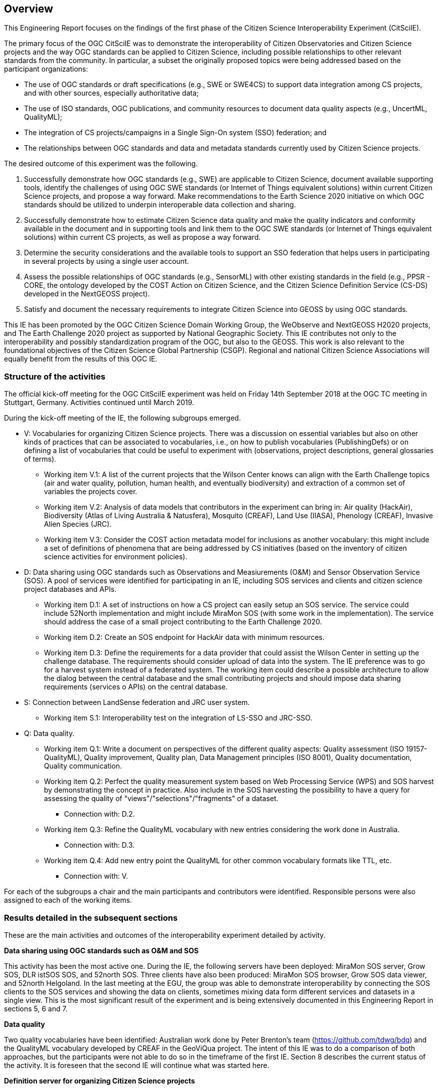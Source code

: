 [[Overview]]
== Overview
This Engineering Report focuses on the findings of the first phase of the Citizen Science Interoperability Experiment (CitSciIE).

The primary focus of the OGC CitSciIE was to demonstrate the interoperability of Citizen Observatories and Citizen Science projects and the way OGC standards can be applied to Citizen Science, including possible relationships to other relevant standards from the community. In particular, a subset the originally proposed topics were being addressed based on the participant organizations:

* The use of OGC standards or draft specifications (e.g., SWE or SWE4CS) to support data integration among CS projects, and with other sources, especially authoritative data;
*	The use of ISO standards, OGC publications, and community resources to document data quality aspects (e.g., UncertML, QualityML);
* The integration of CS projects/campaigns in a Single Sign-On system (SSO) federation; and
* The relationships between OGC standards and data and metadata standards currently used by Citizen Science projects.

The desired outcome of this experiment was the following.

1. Successfully demonstrate how OGC standards (e.g., SWE) are applicable to Citizen Science, document available supporting tools, identify the challenges of using OGC SWE standards (or Internet of Things equivalent solutions) within current Citizen Science projects, and propose a way forward. Make recommendations to the Earth Science 2020 initiative on which OGC standards should be utilized to underpin interoperable data collection and sharing.
2. Successfully demonstrate how to estimate Citizen Science data quality and make the quality indicators and conformity available in the document and in supporting tools and link them to the OGC SWE standards (or Internet of Things equivalent solutions) within current CS projects, as well as propose a way forward.
3. Determine the security considerations and the available tools to support an SSO federation that helps users in participating in several projects by using a single user account.
4. Assess the possible relationships of OGC standards (e.g., SensorML) with other existing standards in the field (e.g., PPSR - CORE, the ontology developed by the COST Action on Citizen Science, and the Citizen Science Definition Service (CS-DS) developed in the NextGEOSS project).
5. Satisfy and document the necessary requirements to integrate Citizen Science into GEOSS by using OGC standards.

This IE has been promoted by the OGC Citizen Science Domain Working Group, the WeObserve and NextGEOSS H2020 projects, and The Earth Challenge 2020 project as supported by National Geographic Society. This IE contributes not only to the interoperability and possibly standardization program of the OGC, but also to the GEOSS. This work is also relevant to the foundational objectives of the Citizen Science Global Partnership (CSGP). Regional and national Citizen Science Associations will equally benefit from the results of this OGC IE.

=== Structure of the activities

The official kick-off meeting for the OGC CitSciIE experiment was held on Friday 14th September 2018 at the OGC TC meeting in Stuttgart, Germany. Activities continued until March 2019.

During the kick-off meeting of the IE, the following subgroups emerged.

* V: Vocabularies for organizing Citizen Science projects. There was a discussion on essential variables but also on other kinds of practices that can be associated to vocabularies, i.e., on how to publish vocabularies (PublishingDefs) or on defining a list of vocabularies that could be useful to experiment with (observations, project descriptions, general glossaries of terms).

** Working item V.1: A list of the current projects that the Wilson Center knows can align with the Earth Challenge topics (air and water quality, pollution, human health, and eventually biodiversity) and extraction of a common set of variables the projects cover.

** Working item V.2: Analysis of data models that contributors in the experiment can bring in: Air quality (HackAir), Biodiversity (Atlas of Living Australia & Natusfera), Mosquito (CREAF), Land Use (IIASA), Phenology (CREAF), Invasive Alien Species (JRC).

** Working item V.3: Consider the COST action metadata model for inclusions as another vocabulary: this might include a set of definitions of phenomena that are being addressed by CS initiatives (based on the inventory of citizen science activities for environment policies).

* D: Data sharing using OGC standards such as Observations and Measiurements (O&M) and Sensor Observation Service (SOS). A pool of services were identified for participating in an IE, including SOS services and clients and citizen science project databases and APIs.

** Working item D.1: A set of instructions on how a CS project can easily setup an SOS service. The service could include 52North implementation and might include MiraMon SOS (with some work in the implementation). The service should address the case of a small project contributing to the Earth Challenge 2020.

** Working item D.2: Create an SOS endpoint for HackAir data with minimum resources.

** Working item D.3: Define the requirements for a data provider that could assist the Wilson Center in setting up the challenge database. The requirements should consider upload of data into the system. The IE preference was to go for a harvest system instead of a federated system. The working item could describe a possible architecture to allow the dialog between the central database and the small contributing projects and should impose data sharing requirements (services o APIs) on the central database.

* S: Connection between LandSense federation and JRC user system.

** Working item S.1: Interoperability test on the integration of LS-SSO and JRC-SSO.

* Q: Data quality.

** Working item Q.1: Write a document on perspectives of the different quality aspects: Quality assessment (ISO 19157-QualityML), Quality improvement, Quality plan, Data Management principles (ISO 8001), Quality documentation, Quality communication.

** Working item Q.2: Perfect the quality measurement system based on Web Processing Service (WPS) and SOS harvest by demonstrating the concept in practice. Also include in the SOS harvesting the possibility to have a query for assessing the quality of "views"/"selections"/"fragments" of a dataset.

*** Connection with: D.2.

** Working item Q.3: Refine the QualityML vocabulary with new entries considering the work done in Australia.

*** Connection with: D.3.

** Working item Q.4: Add new entry point the QualityML for other common vocabulary formats like TTL, etc.

*** Connection with: V.

For each of the subgroups a chair and the main participants and contributors were identified. Responsible persons were also assigned to each of the working items.

=== Results detailed in the subsequent sections

These are the main activities and outcomes of the interoperability experiment detailed by activity.

*Data sharing using OGC standards such as O&M and SOS*

This activity has been the most active one. During the IE, the following servers have been deployed: MiraMon SOS server, Grow SOS, DLR istSOS SOS, and 52north SOS. Three clients have also been produced: MiraMon SOS browser, Grow SOS data viewer, and 52north Helgoland. In the last meeting at the EGU, the group was able to demonstrate interoperability by connecting the SOS clients to the SOS services and showing the data on clients, sometimes mixing data form different services and datasets in a single view. This is the most significant result of the experiment and is being extensively documented in this Engineering Report in sections 5, 6 and 7.

*Data quality*

Two quality vocabularies have been identified: Australian work done by Peter Brenton's team (https://github.com/tdwg/bdq) and the QualityML vocabulary developed by CREAF in the GeoViQua project. The intent of this IE was to do a comparison of both approaches, but the participants were not able to do so in the timeframe of the first IE. Section 8 describes the current status of the activity. It is foreseen that the second IE will continue what was started here.

*Definition server for organizing Citizen Science projects*

The objective of this activity was to support the Earth Challenge 2020 research questions. The questions were defined during the first month of the experiment and now it is time to analyze the questions in terms of data needs and thematic vocabularies to be used. Because the analysis has not yet been performed, this activity has not resulted in tangible outputs and will be reintroduced in the second IE. Details of this development are described in section 9.

*Connection between LandSense federation and other user systems*

Secure Dimensions (Andreas Matheus) was very active in providing demonstrations and information on how the LandSense federation works and how other projects can be included in the federation and use the SSO facility. Unfortunately, no other member of the CoP had the resources to apply the SSO on their services or clients and take advantage of the LandSense offering. The activity resulted in a video demonstration that is publicly available here: https://portal.opengeospatial.org/files/?artifact_id=81550.

Section 11 Details the current status of the activity.

*Other*

Section 11 summarizes the lessons learned that can be applied to GEOSS.

In addition to these activities, another activity about quality annotating scientific documentation in a standard way was proposed by Lucy Bastin. A video was recorded that summarizes the idea: https://portal.opengeospatial.org/files/?artifact_id=82544.
